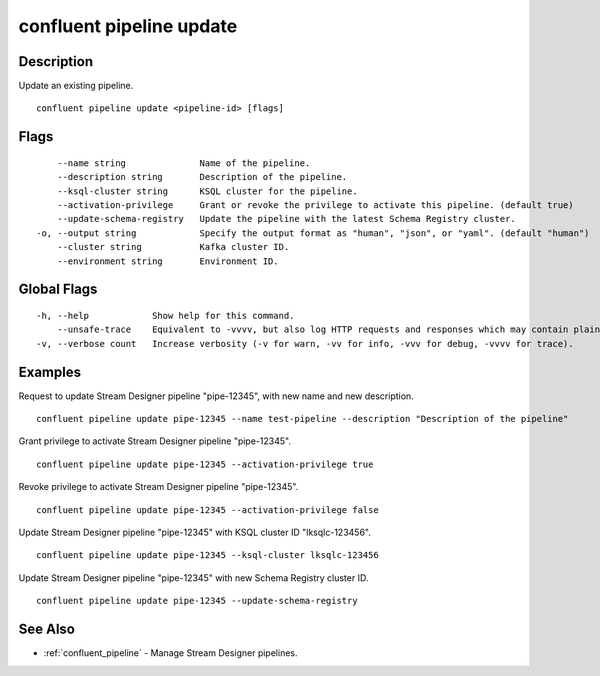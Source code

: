 ..
   WARNING: This documentation is auto-generated from the confluentinc/cli repository and should not be manually edited.

.. _confluent_pipeline_update:

confluent pipeline update
-------------------------

Description
~~~~~~~~~~~

Update an existing pipeline.

::

  confluent pipeline update <pipeline-id> [flags]

Flags
~~~~~

::

      --name string              Name of the pipeline.
      --description string       Description of the pipeline.
      --ksql-cluster string      KSQL cluster for the pipeline.
      --activation-privilege     Grant or revoke the privilege to activate this pipeline. (default true)
      --update-schema-registry   Update the pipeline with the latest Schema Registry cluster.
  -o, --output string            Specify the output format as "human", "json", or "yaml". (default "human")
      --cluster string           Kafka cluster ID.
      --environment string       Environment ID.

Global Flags
~~~~~~~~~~~~

::

  -h, --help            Show help for this command.
      --unsafe-trace    Equivalent to -vvvv, but also log HTTP requests and responses which may contain plaintext secrets.
  -v, --verbose count   Increase verbosity (-v for warn, -vv for info, -vvv for debug, -vvvv for trace).

Examples
~~~~~~~~

Request to update Stream Designer pipeline "pipe-12345", with new name and new description.

::

  confluent pipeline update pipe-12345 --name test-pipeline --description "Description of the pipeline"

Grant privilege to activate Stream Designer pipeline "pipe-12345".

::

  confluent pipeline update pipe-12345 --activation-privilege true

Revoke privilege to activate Stream Designer pipeline "pipe-12345".

::

  confluent pipeline update pipe-12345 --activation-privilege false

Update Stream Designer pipeline "pipe-12345" with KSQL cluster ID "lksqlc-123456".

::

  confluent pipeline update pipe-12345 --ksql-cluster lksqlc-123456

Update Stream Designer pipeline "pipe-12345" with new Schema Registry cluster ID.

::

  confluent pipeline update pipe-12345 --update-schema-registry

See Also
~~~~~~~~

* :ref:`confluent_pipeline` - Manage Stream Designer pipelines.
